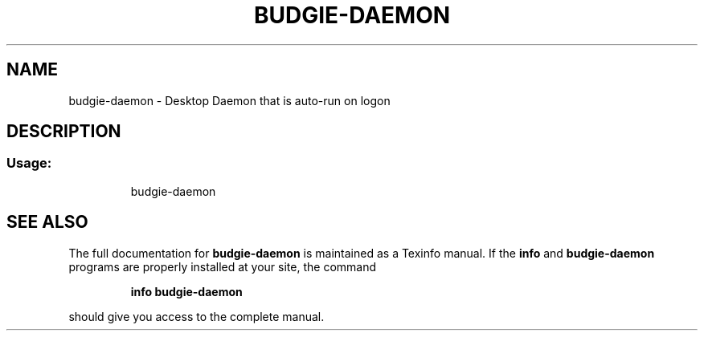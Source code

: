.TH BUDGIE-DAEMON "1" "February 2017" "budgie-daemon 10.2.9" "User Commands"
.SH NAME
budgie-daemon \- Desktop Daemon that is auto-run on logon
.SH DESCRIPTION
.SS "Usage:"
.IP
budgie\-daemon
.SH "SEE ALSO"
The full documentation for
.B budgie-daemon
is maintained as a Texinfo manual.  If the
.B info
and
.B budgie-daemon
programs are properly installed at your site, the command
.IP
.B info budgie-daemon
.PP
should give you access to the complete manual.

